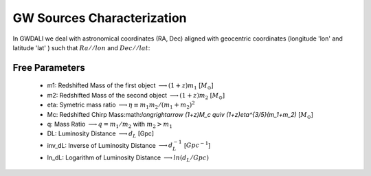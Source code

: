 =================================  
GW Sources Characterization
=================================
In GWDALI we deal with astronomical coordinates (RA, Dec) aligned with geocentric coordinates (longitude 'lon' and latitude 'lat' ) such that :math:`Ra//lon` and :math:`Dec//lat`:

.. figure:: ./geo_coords.png
   :alt: Source Coordinates
   :align: center
   :scale: 50%

************************************
   Free Parameters
************************************

   * m1: Redshifted  Mass of the first object :math:`\longrightarrow (1+z)m_1` [:math:`M_{\odot}`]
   * m2: Redshifted  Mass of the second object :math:`\longrightarrow (1+z)m_2` [:math:`M_{\odot}`]
   * eta: Symetric mass ratio :math:`\longrightarrow \eta \equiv m_1m_2/(m_1+m_2)^2`
   * Mc: Redshifted Chirp Mass:math:`\longrightarrow (1+z)M_c \quiv (1+z)\eta^{3/5}(m_1+m_2)` [:math:`M_{\odot}`]
   * q: Mass Ratio :math:`\longrightarrow q=m_1/m_2` with :math:`m_2>m_1`
   * DL: Luminosity Distance :math:`\longrightarrow d_L` [Gpc]
   * inv_dL: Inverse of Luminosity Distance :math:`\longrightarrow d_L^{-1}` [:math:`Gpc^{-1}`]
   * ln_dL: Logarithm of Luminosity Distance :math:`\longrightarrow ln(d_L/Gpc)`


